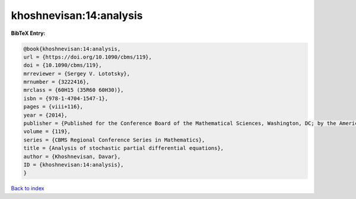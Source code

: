 khoshnevisan:14:analysis
========================

.. :cite:t:`khoshnevisan:14:analysis`

.. bibliography:: ../../All.bib

**BibTeX Entry:**

.. code-block:: bibtex

   @book{khoshnevisan:14:analysis,
   url = {https://doi.org/10.1090/cbms/119},
   doi = {10.1090/cbms/119},
   mrreviewer = {Sergey V. Lototsky},
   mrnumber = {3222416},
   mrclass = {60H15 (35R60 60H30)},
   isbn = {978-1-4704-1547-1},
   pages = {viii+116},
   year = {2014},
   publisher = {Published for the Conference Board of the Mathematical Sciences, Washington, DC; by the American Mathematical Society, Providence, RI},
   volume = {119},
   series = {CBMS Regional Conference Series in Mathematics},
   title = {Analysis of stochastic partial differential equations},
   author = {Khoshnevisan, Davar},
   ID = {khoshnevisan:14:analysis},
   }

`Back to index <../index>`_
